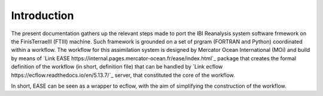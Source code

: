 *************
Introduction
*************

The present documentation gathers up the relevant steps made to port the IBI Reanalysis system software 
frmework on the FinisTerraeIII (FTIII) machine. Such framework is grounded on a set of prgram (FORTRAN and Python)
coordinated within a workflow. The workflow for this assimilation system is designed by Mercator Ocean International
(MOi) and build by means of  `Link EASE https://internal.pages.mercator-ocean.fr/ease/index.html`_ package that creates
the formal definition of the workflow (in short, definition file) that can be handled by `Link ecflow https://ecflow.readthedocs.io/en/5.13.7/`_ 
server, that constituted the core of the workflow. 

In short, EASE can be seen as a wrapper to ecflow, with the aim of simplifying the construction of the workflow. 



